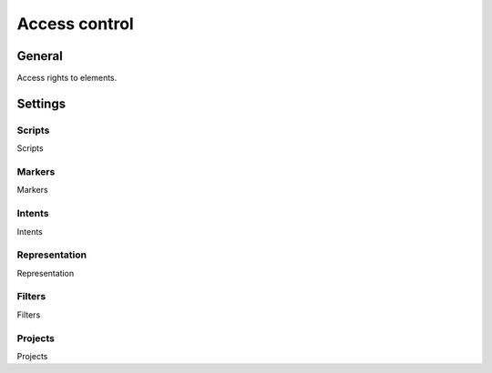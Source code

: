 Access control
********************

.. _roles-table-link:

General
=========

Access rights to elements.

Settings
==========

Scripts
~~~~~~~~~~~~~~~~~~~

.. _roles-editor-script-link:

Scripts

Markers
~~~~~~~~~~~~~~~~~~~

.. _roles-editor-marker-link:

Markers

Intents
~~~~~~~~~~~~~~~~~~~

.. _roles-editor-intent-link:

Intents

Representation
~~~~~~~~~~~~~~~~~~~

.. _roles-editor-view-link:

Representation

Filters
~~~~~~~~~~~~~~~~~~~

.. _roles-editor-filter-template-link:

Filters

Projects
~~~~~~~~~~~~~~~~~~~

.. _roles-editor-project-link:

Projects
